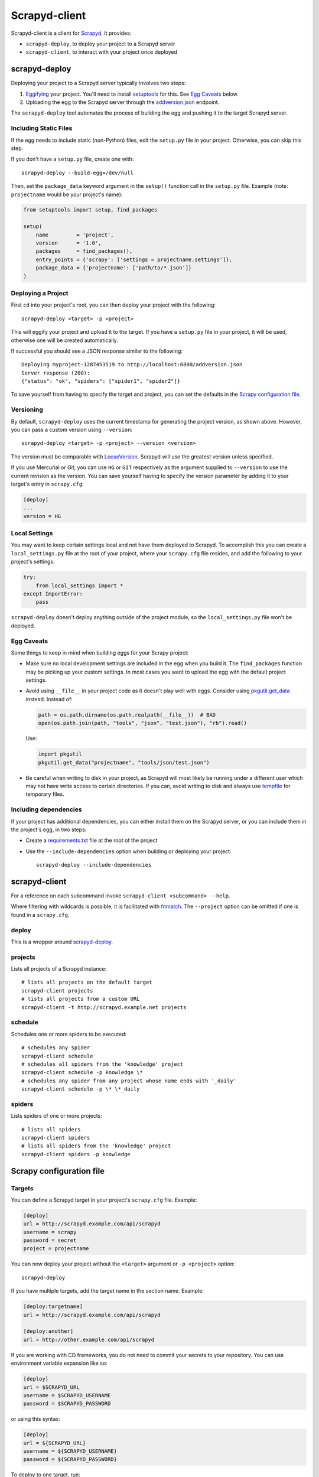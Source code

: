 ==============
Scrapyd-client
==============

|PyPI Version| |Build Status| |Coverage Status| |Python Version|

Scrapyd-client is a client for Scrapyd_. It provides:

-  ``scrapyd-deploy``, to deploy your project to a Scrapyd server
-  ``scrapyd-client``, to interact with your project once deployed

.. _Scrapyd: https://scrapyd.readthedocs.io
.. |PyPI Version| image:: https://img.shields.io/pypi/v/scrapyd-client.svg
   :target: https://pypi.org/project/scrapyd-client/
.. |Build Status| image:: https://github.com/scrapy/scrapyd-client/workflows/Tests/badge.svg
.. |Coverage Status| image:: https://codecov.io/gh/scrapy/scrapyd-client/branch/master/graph/badge.svg
   :target: https://codecov.io/gh/scrapy/scrapyd-client
.. |Python Version| image:: https://img.shields.io/pypi/pyversions/scrapyd-client.svg
   :target: https://pypi.org/project/scrapyd-client/


scrapyd-deploy
--------------

Deploying your project to a Scrapyd server typically involves two steps:

1. Eggifying_ your project. You'll need to install setuptools_ for this. See `Egg Caveats`_ below.
2. Uploading the egg to the Scrapyd server through the `addversion.json`_ endpoint.

The ``scrapyd-deploy`` tool automates the process of building the egg and pushing it to the target
Scrapyd server.

.. _addversion.json: https://scrapyd.readthedocs.org/en/latest/api.html#addversion-json
.. _Eggifying: http://peak.telecommunity.com/DevCenter/PythonEggs
.. _setuptools: https://pypi.python.org/pypi/setuptools

Including Static Files
~~~~~~~~~~~~~~~~~~~~~~

If the egg needs to include static (non-Python) files, edit the ``setup.py`` file in your project.
Otherwise, you can skip this step.

If you don't have a ``setup.py`` file, create one with::

   scrapyd-deploy --build-egg=/dev/null

Then, set the ``package_data`` keyword argument in the ``setup()`` function call in the
``setup.py`` file. Example (note: ``projectname`` would be your project's name):

.. code-block:: python

   from setuptools import setup, find_packages

   setup(
       name         = 'project',
       version      = '1.0',
       packages     = find_packages(),
       entry_points = {'scrapy': ['settings = projectname.settings']},
       package_data = {'projectname': ['path/to/*.json']}
   )

Deploying a Project
~~~~~~~~~~~~~~~~~~~

First ``cd`` into your project's root, you can then deploy your project with the following::

   scrapyd-deploy <target> -p <project>

This will eggify your project and upload it to the target. If you have a ``setup.py`` file in your
project, it will be used, otherwise one will be created automatically.

If successful you should see a JSON response similar to the following::

   Deploying myproject-1287453519 to http://localhost:6800/addversion.json
   Server response (200):
   {"status": "ok", "spiders": ["spider1", "spider2"]}

To save yourself from having to specify the target and project, you can set the defaults in the
`Scrapy configuration file`_.

Versioning
~~~~~~~~~~

By default, ``scrapyd-deploy`` uses the current timestamp for generating the project version, as
shown above. However, you can pass a custom version using ``--version``::

   scrapyd-deploy <target> -p <project> --version <version>

The version must be comparable with LooseVersion_. Scrapyd will use the greatest version unless
specified.

If you use Mercurial or Git, you can use ``HG`` or ``GIT`` respectively as the argument supplied to
``--version`` to use the current revision as the version. You can save yourself having to specify
the version parameter by adding it to your target's entry in ``scrapy.cfg``:

.. code-block:: ini

   [deploy]
   ...
   version = HG

.. _LooseVersion: http://epydoc.sourceforge.net/stdlib/distutils.version.LooseVersion-class.html

Local Settings
~~~~~~~~~~~~~~

You may want to keep certain settings local and not have them deployed to Scrapyd. To accomplish
this you can create a ``local_settings.py`` file at the root of your project, where your
``scrapy.cfg`` file resides, and add the following to your project's settings:

.. code-block:: python

   try:
       from local_settings import *
   except ImportError:
       pass

``scrapyd-deploy`` doesn't deploy anything outside of the project module, so the
``local_settings.py`` file won't be deployed.

Egg Caveats
~~~~~~~~~~~

Some things to keep in mind when building eggs for your Scrapy project:

-  Make sure no local development settings are included in the egg when you build it. The
   ``find_packages`` function may be picking up your custom settings. In most cases you want to
   upload the egg with the default project settings.
-  Avoid using ``__file__`` in your project code as it doesn't play well with eggs.
   Consider using `pkgutil.get_data`_ instead. Instead of:

   .. code-block:: python

      path = os.path.dirname(os.path.realpath(__file__))  # BAD
      open(os.path.join(path, "tools", "json", "test.json"), "rb").read()

   Use:

   .. code-block:: python

      import pkgutil
      pkgutil.get_data("projectname", "tools/json/test.json")

-  Be careful when writing to disk in your project, as Scrapyd will most likely be running under a
   different user which may not have write access to certain directories. If you can, avoid writing
   to disk and always use tempfile_ for temporary files.

.. _pkgutil.get_data: https://docs.python.org/library/pkgutil.html#pkgutil.get_data
.. _tempfile: https://docs.python.org/library/tempfile.html

Including dependencies
~~~~~~~~~~~~~~~~~~~~~~

If your project has additional dependencies, you can either install them on the Scrapyd server, or
you can include them in the project's egg, in two steps:

-  Create a `requirements.txt`_ file at the root of the project
-  Use the ``--include-dependencies`` option when building or deploying your project::

      scrapyd-deploy --include-dependencies

.. _requirements.txt: https://pip.pypa.io/en/latest/reference/requirements-file-format/

scrapyd-client
--------------

For a reference on each subcommand invoke ``scrapyd-client <subcommand> --help``.

Where filtering with wildcards is possible, it is facilitated with fnmatch_.
The ``--project`` option can be omitted if one is found in a ``scrapy.cfg``.

.. _fnmatch: https://docs.python.org/library/fnmatch.html

deploy
~~~~~~

This is a wrapper around `scrapyd-deploy`_.

projects
~~~~~~~~

Lists all projects of a Scrapyd instance::

   # lists all projects on the default target
   scrapyd-client projects
   # lists all projects from a custom URL
   scrapyd-client -t http://scrapyd.example.net projects

schedule
~~~~~~~~

Schedules one or more spiders to be executed::

   # schedules any spider
   scrapyd-client schedule
   # schedules all spiders from the 'knowledge' project
   scrapyd-client schedule -p knowledge \*
   # schedules any spider from any project whose name ends with '_daily'
   scrapyd-client schedule -p \* \*_daily

spiders
~~~~~~~

Lists spiders of one or more projects::

   # lists all spiders
   scrapyd-client spiders
   # lists all spiders from the 'knowledge' project
   scrapyd-client spiders -p knowledge


Scrapy configuration file
-------------------------

Targets
~~~~~~~

You can define a Scrapyd target in your project's ``scrapy.cfg`` file. Example:

.. code-block:: ini

   [deploy]
   url = http://scrapyd.example.com/api/scrapyd
   username = scrapy
   password = secret
   project = projectname

You can now deploy your project without the ``<target>`` argument or ``-p <project>`` option::

   scrapyd-deploy

If you have multiple targets, add the target name in the section name. Example:

.. code-block:: ini

   [deploy:targetname]
   url = http://scrapyd.example.com/api/scrapyd

   [deploy:another]
   url = http://other.example.com/api/scrapyd

If you are working with CD frameworks, you do not need to commit your secrets to your repository. You can use environment variable expansion like so:

.. code-block:: ini

   [deploy]
   url = $SCRAPYD_URL
   username = $SCRAPYD_USERNAME
   password = $SCRAPYD_PASSWORD

or using this syntax:

.. code-block:: ini

   [deploy]
   url = ${SCRAPYD_URL}
   username = ${SCRAPYD_USERNAME}
   password = ${SCRAPYD_PASSWORD}

To deploy to one target, run::

   scrapyd-deploy targetname -p <project>

To deploy to all targets, use the ``-a`` option::

   scrapyd-deploy -a -p <project>

To list all available targets, use the ``-l`` option::

   scrapyd-deploy -l

To list all available projects on one target, use the ``-L`` option::

   scrapyd-deploy -L example

While your target needs to be defined with its URL in ``scrapy.cfg``,
you can use netrc_ for username and password, like so::

   machine scrapyd.example.com
       username scrapy
       password secret

.. _netrc: https://www.gnu.org/software/inetutils/manual/html_node/The-_002enetrc-file.html
